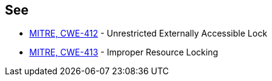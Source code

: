 == See

* https://cwe.mitre.org/data/definitions/412[MITRE, CWE-412] - Unrestricted Externally Accessible Lock
* https://cwe.mitre.org/data/definitions/413[MITRE, CWE-413] - Improper Resource Locking

